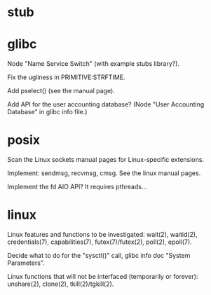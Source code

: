 * stub
* glibc

  Node "Name Service Switch" (with example stubs library?).

  Fix the ugliness in PRIMITIVE:STRFTIME.

  Add pselect() (see the manual page).

  Add  API for  the user  accounting database?   (Node  "User Accounting
  Database" in glibc info file.)

* posix

  Scan the Linux sockets manual pages for Linux-specific extensions.

  Implement: sendmsg, recvmsg, cmsg.  See the linux manual pages.

  Implement the fd AIO API?  It requires pthreads...

* linux

  Linux features  and functions to be  investigated: wait(2), waitid(2),
  credentials(7), capabilities(7), futex(7)/futex(2), poll(2), epoll(7).

  Decide  what to do  for the  "sysctl()" call,  glibc info  doc "System
  Parameters".

  Linux functions that will  not be interfaced (temporarily or forever):
  unshare(2), clone(2), tkill(2)/tgkill(2).

